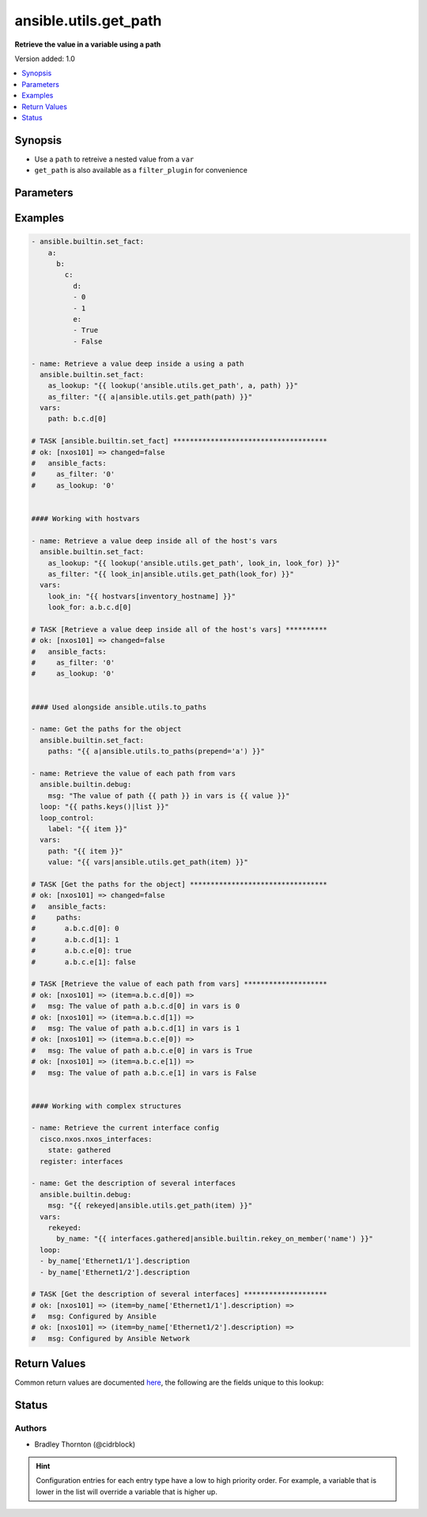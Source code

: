 .. _ansible.utils.get_path_lookup:


**********************
ansible.utils.get_path
**********************

**Retrieve the value in a variable using a path**


Version added: 1.0

.. contents::
   :local:
   :depth: 1


Synopsis
--------
- Use a ``path`` to retreive a nested value from a ``var``
- ``get_path`` is also available as a ``filter_plugin`` for convenience




Parameters
----------

.. raw:: html

    <table  border=0 cellpadding=0 class="documentation-table">
        <tr>
            <th colspan="1">Parameter</th>
            <th>Choices/<font color="blue">Defaults</font></th>
                <th>Configuration</th>
            <th width="100%">Comments</th>
        </tr>
            <tr>
                <td colspan="1">
                    <div class="ansibleOptionAnchor" id="parameter-"></div>
                    <b>_terms</b>
                    <a class="ansibleOptionLink" href="#parameter-" title="Permalink to this option"></a>
                    <div style="font-size: small">
                        <span style="color: purple">-</span>
                         / <span style="color: red">required</span>
                    </div>
                </td>
                <td>
                </td>
                    <td>
                    </td>
                <td>
                        <div>The values below provided in the order <code>var</code>, <code>path</code>, <code>wantlist=</code>.</div>
                </td>
            </tr>
            <tr>
                <td colspan="1">
                    <div class="ansibleOptionAnchor" id="parameter-"></div>
                    <b>path</b>
                    <a class="ansibleOptionLink" href="#parameter-" title="Permalink to this option"></a>
                    <div style="font-size: small">
                        <span style="color: purple">string</span>
                         / <span style="color: red">required</span>
                    </div>
                </td>
                <td>
                </td>
                    <td>
                    </td>
                <td>
                        <div>The <code>path</code> in the <code>var</code> to retrieve the value of. The <code>path</code> needs to a be a valid jinja path</div>
                </td>
            </tr>
            <tr>
                <td colspan="1">
                    <div class="ansibleOptionAnchor" id="parameter-"></div>
                    <b>var</b>
                    <a class="ansibleOptionLink" href="#parameter-" title="Permalink to this option"></a>
                    <div style="font-size: small">
                        <span style="color: purple">raw</span>
                         / <span style="color: red">required</span>
                    </div>
                </td>
                <td>
                </td>
                    <td>
                    </td>
                <td>
                        <div>The variable from which the value should be extraced</div>
                </td>
            </tr>
            <tr>
                <td colspan="1">
                    <div class="ansibleOptionAnchor" id="parameter-"></div>
                    <b>wantlist</b>
                    <a class="ansibleOptionLink" href="#parameter-" title="Permalink to this option"></a>
                    <div style="font-size: small">
                        <span style="color: purple">boolean</span>
                    </div>
                </td>
                <td>
                        <ul style="margin: 0; padding: 0"><b>Choices:</b>
                                    <li>no</li>
                                    <li>yes</li>
                        </ul>
                </td>
                    <td>
                    </td>
                <td>
                        <div>If set to <code>True</code>, the return value will always be a list This can also be accomplished using <code>query</code> or <code>q</code> instead of <code>lookup</code> <a href='https://docs.ansible.com/ansible/latest/plugins/lookup.html'>https://docs.ansible.com/ansible/latest/plugins/lookup.html</a></div>
                </td>
            </tr>
    </table>
    <br/>




Examples
--------

.. code-block:: yaml

    - ansible.builtin.set_fact:
        a:
          b:
            c:
              d:
              - 0
              - 1
              e:
              - True
              - False

    - name: Retrieve a value deep inside a using a path
      ansible.builtin.set_fact:
        as_lookup: "{{ lookup('ansible.utils.get_path', a, path) }}"
        as_filter: "{{ a|ansible.utils.get_path(path) }}"
      vars:
        path: b.c.d[0]

    # TASK [ansible.builtin.set_fact] *************************************
    # ok: [nxos101] => changed=false
    #   ansible_facts:
    #     as_filter: '0'
    #     as_lookup: '0'


    #### Working with hostvars

    - name: Retrieve a value deep inside all of the host's vars
      ansible.builtin.set_fact:
        as_lookup: "{{ lookup('ansible.utils.get_path', look_in, look_for) }}"
        as_filter: "{{ look_in|ansible.utils.get_path(look_for) }}"
      vars:
        look_in: "{{ hostvars[inventory_hostname] }}"
        look_for: a.b.c.d[0]

    # TASK [Retrieve a value deep inside all of the host's vars] **********
    # ok: [nxos101] => changed=false
    #   ansible_facts:
    #     as_filter: '0'
    #     as_lookup: '0'


    #### Used alongside ansible.utils.to_paths

    - name: Get the paths for the object
      ansible.builtin.set_fact:
        paths: "{{ a|ansible.utils.to_paths(prepend='a') }}"

    - name: Retrieve the value of each path from vars
      ansible.builtin.debug:
        msg: "The value of path {{ path }} in vars is {{ value }}"
      loop: "{{ paths.keys()|list }}"
      loop_control:
        label: "{{ item }}"
      vars:
        path: "{{ item }}"
        value: "{{ vars|ansible.utils.get_path(item) }}"

    # TASK [Get the paths for the object] *********************************
    # ok: [nxos101] => changed=false
    #   ansible_facts:
    #     paths:
    #       a.b.c.d[0]: 0
    #       a.b.c.d[1]: 1
    #       a.b.c.e[0]: true
    #       a.b.c.e[1]: false

    # TASK [Retrieve the value of each path from vars] ********************
    # ok: [nxos101] => (item=a.b.c.d[0]) =>
    #   msg: The value of path a.b.c.d[0] in vars is 0
    # ok: [nxos101] => (item=a.b.c.d[1]) =>
    #   msg: The value of path a.b.c.d[1] in vars is 1
    # ok: [nxos101] => (item=a.b.c.e[0]) =>
    #   msg: The value of path a.b.c.e[0] in vars is True
    # ok: [nxos101] => (item=a.b.c.e[1]) =>
    #   msg: The value of path a.b.c.e[1] in vars is False


    #### Working with complex structures

    - name: Retrieve the current interface config
      cisco.nxos.nxos_interfaces:
        state: gathered
      register: interfaces

    - name: Get the description of several interfaces
      ansible.builtin.debug:
        msg: "{{ rekeyed|ansible.utils.get_path(item) }}"
      vars:
        rekeyed:
          by_name: "{{ interfaces.gathered|ansible.builtin.rekey_on_member('name') }}"
      loop:
      - by_name['Ethernet1/1'].description
      - by_name['Ethernet1/2'].description

    # TASK [Get the description of several interfaces] ********************
    # ok: [nxos101] => (item=by_name['Ethernet1/1'].description) =>
    #   msg: Configured by Ansible
    # ok: [nxos101] => (item=by_name['Ethernet1/2'].description) =>
    #   msg: Configured by Ansible Network



Return Values
-------------
Common return values are documented `here <https://docs.ansible.com/ansible/latest/reference_appendices/common_return_values.html#common-return-values>`_, the following are the fields unique to this lookup:

.. raw:: html

    <table border=0 cellpadding=0 class="documentation-table">
        <tr>
            <th colspan="1">Key</th>
            <th>Returned</th>
            <th width="100%">Description</th>
        </tr>
            <tr>
                <td colspan="1">
                    <div class="ansibleOptionAnchor" id="return-"></div>
                    <b>_raw</b>
                    <a class="ansibleOptionLink" href="#return-" title="Permalink to this return value"></a>
                    <div style="font-size: small">
                      <span style="color: purple">-</span>
                    </div>
                </td>
                <td></td>
                <td>
                            <div>One or more zero-based indicies of the matching list items</div>
                            <div>See <code>wantlist</code> if a list is always required</div>
                    <br/>
                </td>
            </tr>
    </table>
    <br/><br/>


Status
------


Authors
~~~~~~~

- Bradley Thornton (@cidrblock)


.. hint::
    Configuration entries for each entry type have a low to high priority order. For example, a variable that is lower in the list will override a variable that is higher up.
